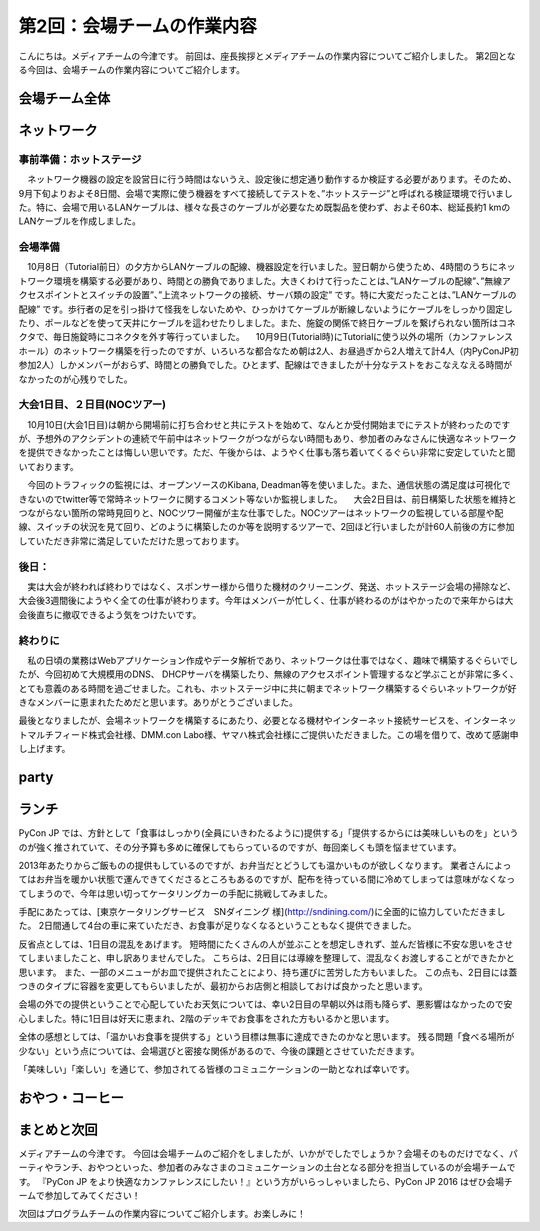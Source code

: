 =====================================
 第2回：会場チームの作業内容
=====================================

こんにちは。メディアチームの今津です。
前回は、座長挨拶とメディアチームの作業内容についてご紹介しました。
第2回となる今回は、会場チームの作業内容についてご紹介します。

会場チーム全体
==============

ネットワーク
============

--------
事前準備：ホットステージ
--------
　ネットワーク機器の設定を設営日に行う時間はないうえ、設定後に想定通り動作するか検証する必要があります。そのため、9月下旬よりおよそ8日間、会場で実際に使う機器をすべて接続してテストを、”ホットステージ”と呼ばれる検証環境で行いました。特に、会場で用いるLANケーブルは、様々な長さのケーブルが必要なため既製品を使わず、およそ60本、総延長約1 kmのLANケーブルを作成しました。

.. image:: /_static/noc_hotstage.jpg

--------
会場準備
--------
　10月8日（Tutorial前日）の夕方からLANケーブルの配線、機器設定を行いました。翌日朝から使うため、4時間のうちにネットワーク環境を構築する必要があり、時間との勝負でありました。大きくわけて行ったことは、”LANケーブルの配線”、”無線アクセスポイントとスイッチの設置”、”上流ネットワークの接続、サーバ類の設定” です。特に大変だったことは、”LANケーブルの配線” です。歩行者の足を引っ掛けて怪我をしないためや、ひっかけてケーブルが断線しないようにケーブルをしっかり固定したり、ポールなどを使って天井にケーブルを這わせたりしました。また、施錠の関係で終日ケーブルを繋げられない箇所はコネクタで、毎日施錠時にコネクタを外す等行っていました。
　10月9日(Tutorial時)にTutorialに使う以外の場所（カンファレンスホール）のネットワーク構築を行ったのですが、いろいろな都合なため朝は2人、お昼過ぎから2人増えて計4人（内PyConJP初参加2人）しかメンバーがおらず、時間との勝負でした。ひとまず、配線はできましたが十分なテストをおこなえなえる時間がなかったのが心残りでした。

.. image:: /_static/noc_preparation.jpg
	   
--------
大会1日目、２日目(NOCツアー)
--------
　10月10日(大会1日目)は朝から開場前に打ち合わせと共にテストを始めて、なんとか受付開始までにテストが終わったのですが、予想外のアクシデントの連続で午前中はネットワークがつながらない時間もあり、参加者のみなさんに快適なネットワークを提供できなかったことは悔しい思いです。ただ、午後からは、ようやく仕事も落ち着いてくるぐらい非常に安定していたと聞いております。

.. image:: /_static/noc_cnf1.jpg

　今回のトラフィックの監視には、オープンソースのKibana, Deadman等を使いました。また、通信状態の満足度は可視化できないのでtwitter等で常時ネットワークに関するコメント等ないか監視しました。
　大会2日目は、前日構築した状態を維持とつながらない箇所の常時見回りと、NOCツワー開催が主な仕事でした。NOCツアーはネットワークの監視している部屋や配線、スイッチの状況を見て回り、どのように構築したのか等を説明するツアーで、2回ほど行いましたが計60人前後の方に参加していただき非常に満足していただけた思っております。

.. image:: /_static/noc_tour.jpg


-----
後日：
-----
　実は大会が終われば終わりではなく、スポンサー様から借りた機材のクリーニング、発送、ホットステージ会場の掃除など、大会後3週間後にようやく全ての仕事が終わります。今年はメンバーが忙しく、仕事が終わるのがはやかったので来年からは大会後直ちに撤収できるよう気をつけたいです。


-----
終わりに
-----
　私の日頃の業務はWebアプリケーション作成やデータ解析であり、ネットワークは仕事ではなく、趣味で構築するぐらいでしたが、今回初めて大規模用のDNS、 DHCPサーバを構築したり、無線のアクセスポイント管理するなど学ぶことが非常に多く、とても意義のある時間を過ごせました。これも、ホットステージ中に共に朝までネットワーク構築するぐらいネットワークが好きなメンバーに恵まれたためだと思います。ありがとうございました。

最後となりましたが、会場ネットワークを構築するにあたり、必要となる機材やインターネット接続サービスを、インターネットマルチフィード株式会社様、DMM.con Labo様、ヤマハ株式会社様にご提供いただきました。この場を借りて、改めて感謝申し上げます。

party
=====

ランチ
======

PyCon JP では、方針として「食事はしっかり(全員にいきわたるように)提供する」「提供するからには美味しいものを」というのが強く推されていて、その分予算も多めに確保してもらっているのですが、毎回楽しくも頭を悩ませています。

2013年あたりからご飯ものの提供もしているのですが、お弁当だとどうしても温かいものが欲しくなります。
業者さんによってはお弁当を暖かい状態で運んできてくださるところもあるのですが、配布を待っている間に冷めてしまっては意味がなくなってしまうので、今年は思い切ってケータリングカーの手配に挑戦してみました。

手配にあたっては、[東京ケータリングサービス　SNダイニング 様](http://sndining.com/)に全面的に協力していただきました。
2日間通して4台の車に来ていただき、お食事が足りなくなるということもなく提供できました。

反省点としては、1日目の混乱をあげます。
短時間にたくさんの人が並ぶことを想定しきれず、並んだ皆様に不安な思いをさせてしまいましたこと、申し訳ありませんでした。
こちらは、2日目には導線を整理して、混乱なくお渡しすることができたかと思います。
また、一部のメニューがお皿で提供されたことにより、持ち運びに苦労した方もいました。
この点も、2日目には蓋つきのタイプに容器を変更してもらいましたが、最初からお店側と相談しておけば良かったと思います。

会場の外での提供ということで心配していたお天気については、幸い2日目の早朝以外は雨も降らず、悪影響はなかったので安心しました。特に1日目は好天に恵まれ、2階のデッキでお食事をされた方もいるかと思います。

全体の感想としては、「温かいお食事を提供する」という目標は無事に達成できたのかなと思います。
残る問題「食べる場所が少ない」という点については、会場選びと密接な関係があるので、今後の課題とさせていただきます。

「美味しい」「楽しい」を通じて、参加されてる皆様のコミュニケーションの一助となれば幸いです。


おやつ・コーヒー
================


まとめと次回
===========

メディアチームの今津です。
今回は会場チームのご紹介をしましたが、いかがでしたでしょうか？会場そのものだけでなく、パーティやランチ、おやつといった、参加者のみなさまのコミュニケーションの土台となる部分を担当しているのが会場チームです。
『PyCon JP をより快適なカンファレンスにしたい！』という方がいらっしゃいましたら、PyCon JP 2016 はぜひ会場チームで参加してみてください！

次回はプログラムチームの作業内容についてご紹介します。お楽しみに！
